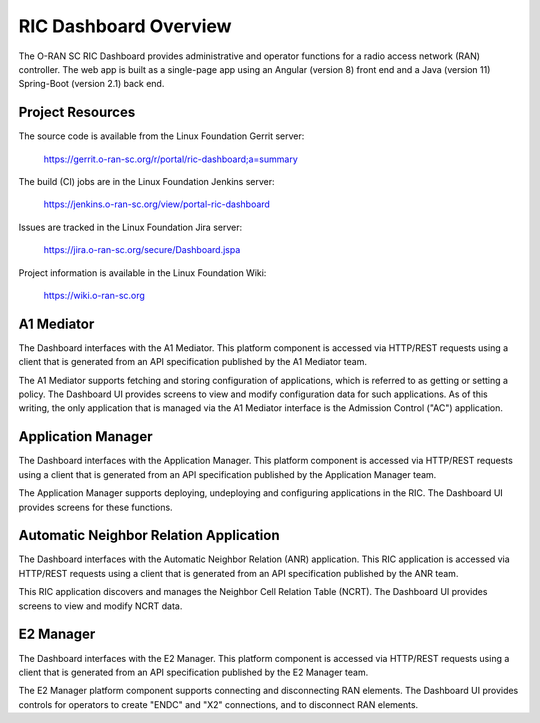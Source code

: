 .. ===============LICENSE_START=======================================================
.. O-RAN SC CC-BY-4.0
.. %%
.. Copyright (C) 2019 AT&T Intellectual Property and Nokia
.. %%
.. Licensed under the Apache License, Version 2.0 (the "License");
.. you may not use this file except in compliance with the License.
.. You may obtain a copy of the License at
..
..      http://www.apache.org/licenses/LICENSE-2.0
..
.. Unless required by applicable law or agreed to in writing, software
.. distributed under the License is distributed on an "AS IS" BASIS,
.. WITHOUT WARRANTIES OR CONDITIONS OF ANY KIND, either express or implied.
.. See the License for the specific language governing permissions and
.. limitations under the License.
.. ===============LICENSE_END=========================================================

RIC Dashboard Overview
======================

The O-RAN SC RIC Dashboard provides administrative and operator
functions for a radio access network (RAN) controller.  The web app is
built as a single-page app using an Angular (version 8) front end and
a Java (version 11) Spring-Boot (version 2.1) back end.

Project Resources
-----------------

The source code is available from the Linux Foundation Gerrit server:
 
    `<https://gerrit.o-ran-sc.org/r/portal/ric-dashboard;a=summary>`_

The build (CI) jobs are in the Linux Foundation Jenkins server:

    `<https://jenkins.o-ran-sc.org/view/portal-ric-dashboard>`_

Issues are tracked in the Linux Foundation Jira server:

    `<https://jira.o-ran-sc.org/secure/Dashboard.jspa>`_

Project information is available in the Linux Foundation Wiki:

    `<https://wiki.o-ran-sc.org>`_


A1 Mediator
-----------

The Dashboard interfaces with the A1 Mediator.  This platform
component is accessed via HTTP/REST requests using a client that is
generated from an API specification published by the A1 Mediator team.

The A1 Mediator supports fetching and storing configuration of
applications, which is referred to as getting or setting a policy.
The Dashboard UI provides screens to view and modify configuration
data for such applications.  As of this writing, the only application
that is managed via the A1 Mediator interface is the Admission Control
("AC") application.


Application Manager
-------------------

The Dashboard interfaces with the Application Manager.  This platform
component is accessed via HTTP/REST requests using a client that is
generated from an API specification published by the Application
Manager team.

The Application Manager supports deploying, undeploying and
configuring applications in the RIC. The Dashboard UI provides screens
for these functions.


Automatic Neighbor Relation Application
---------------------------------------

The Dashboard interfaces with the Automatic Neighbor Relation (ANR)
application.  This RIC application is accessed via HTTP/REST requests
using a client that is generated from an API specification published
by the ANR team.

This RIC application discovers and manages the Neighbor Cell Relation
Table (NCRT). The Dashboard UI provides screens to view and modify
NCRT data.


E2 Manager
----------

The Dashboard interfaces with the E2 Manager.  This platform
component is accessed via HTTP/REST requests using a client that is
generated from an API specification published by the E2 Manager team.

The E2 Manager platform component supports connecting and
disconnecting RAN elements.  The Dashboard UI provides controls for
operators to create "ENDC" and "X2" connections, and to disconnect RAN
elements.
